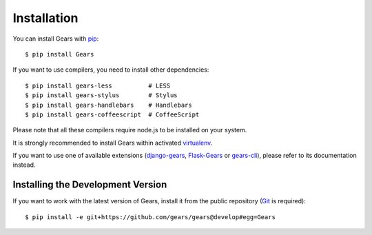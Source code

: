 Installation
============

You can install Gears with pip_::

    $ pip install Gears

If you want to use compilers, you need to install other dependencies::

    $ pip install gears-less          # LESS
    $ pip install gears-stylus        # Stylus
    $ pip install gears-handlebars    # Handlebars
    $ pip install gears-coffeescript  # CoffeeScript

Please note that all these compilers require node.js to be installed on your
system.

It is strongly recommended to install Gears within activated virtualenv_.

If you want to use one of available extensions (django-gears_, Flask-Gears_ or
gears-cli_), please refer to its documentation instead.

Installing the Development Version
----------------------------------

If you want to work with the latest version of Gears, install it from the
public repository (Git_ is required)::

    $ pip install -e git+https://github.com/gears/gears@develop#egg=Gears


.. _pip: http://www.pip-installer.org/
.. _virtualenv: http://virtualenv.org/
.. _Git: http://git-scm.com/

.. _django-gears: https://github.com/gears/django-gears
.. _flask-gears: https://github.com/gears/flask-gears
.. _gears-cli: https://github.com/gears/gears-cli
